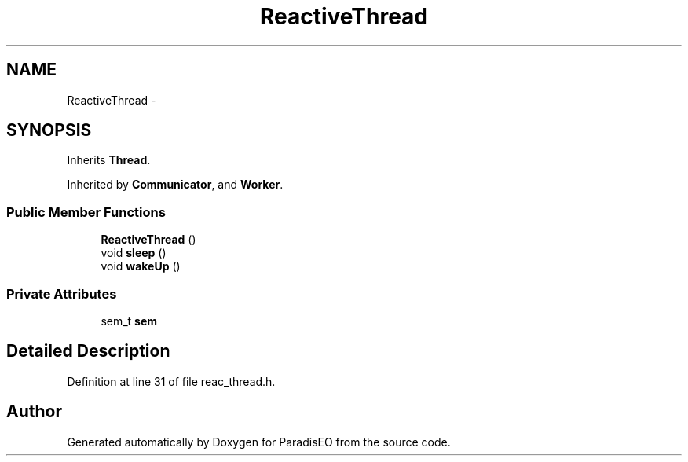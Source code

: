 .TH "ReactiveThread" 3 "22 Dec 2006" "ParadisEO" \" -*- nroff -*-
.ad l
.nh
.SH NAME
ReactiveThread \- 
.SH SYNOPSIS
.br
.PP
Inherits \fBThread\fP.
.PP
Inherited by \fBCommunicator\fP, and \fBWorker\fP.
.PP
.SS "Public Member Functions"

.in +1c
.ti -1c
.RI "\fBReactiveThread\fP ()"
.br
.ti -1c
.RI "void \fBsleep\fP ()"
.br
.ti -1c
.RI "void \fBwakeUp\fP ()"
.br
.in -1c
.SS "Private Attributes"

.in +1c
.ti -1c
.RI "sem_t \fBsem\fP"
.br
.in -1c
.SH "Detailed Description"
.PP 
Definition at line 31 of file reac_thread.h.

.SH "Author"
.PP 
Generated automatically by Doxygen for ParadisEO from the source code.
